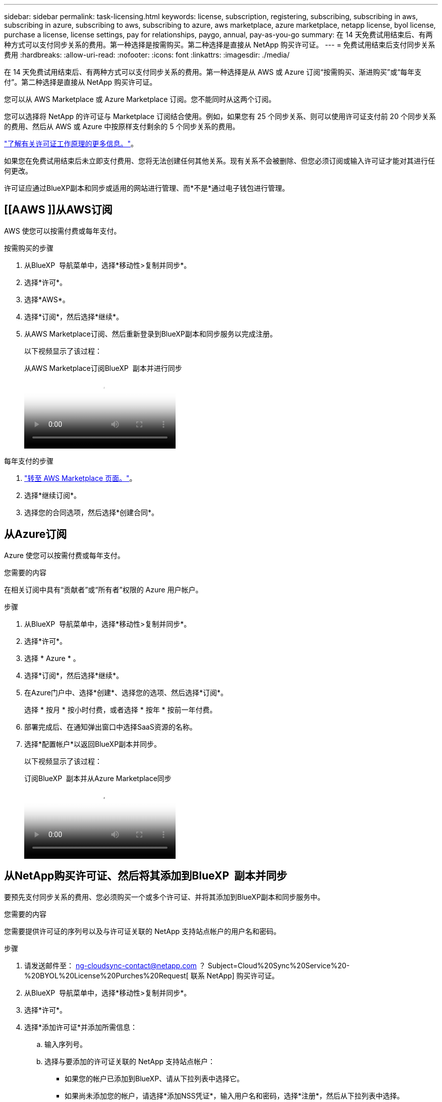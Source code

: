 ---
sidebar: sidebar 
permalink: task-licensing.html 
keywords: license, subscription, registering, subscribing, subscribing in aws, subscribing in azure, subscribing to aws, subscribing to azure, aws marketplace, azure marketplace, netapp license, byol license, purchase a license, license settings, pay for relationships, paygo, annual, pay-as-you-go 
summary: 在 14 天免费试用结束后、有两种方式可以支付同步关系的费用。第一种选择是按需购买。第二种选择是直接从 NetApp 购买许可证。 
---
= 免费试用结束后支付同步关系费用
:hardbreaks:
:allow-uri-read: 
:nofooter: 
:icons: font
:linkattrs: 
:imagesdir: ./media/


[role="lead"]
在 14 天免费试用结束后、有两种方式可以支付同步关系的费用。第一种选择是从 AWS 或 Azure 订阅“按需购买、渐进购买”或“每年支付”。第二种选择是直接从 NetApp 购买许可证。

您可以从 AWS Marketplace 或 Azure Marketplace 订阅。您不能同时从这两个订阅。

您可以选择将 NetApp 的许可证与 Marketplace 订阅结合使用。例如，如果您有 25 个同步关系、则可以使用许可证支付前 20 个同步关系的费用、然后从 AWS 或 Azure 中按原样支付剩余的 5 个同步关系的费用。

link:concept-licensing.html["了解有关许可证工作原理的更多信息。"]。

如果您在免费试用结束后未立即支付费用、您将无法创建任何其他关系。现有关系不会被删除、但您必须订阅或输入许可证才能对其进行任何更改。

许可证应通过BlueXP副本和同步或适用的网站进行管理、而*不是*通过电子钱包进行管理。



== [[AAWS ]]从AWS订阅

AWS 使您可以按需付费或每年支付。

.按需购买的步骤
. 从BlueXP  导航菜单中，选择*移动性>复制并同步*。
. 选择*许可*。
. 选择*AWS*。
. 选择*订阅*，然后选择*继续*。
. 从AWS Marketplace订阅、然后重新登录到BlueXP副本和同步服务以完成注册。
+
以下视频显示了该过程：

+
.从AWS Marketplace订阅BlueXP  副本并进行同步
video::796ffd6d-cade-4750-8504-b24c010b225d[panopto]


.每年支付的步骤
. https://aws.amazon.com/marketplace/pp/B06XX5V3M2["转至 AWS Marketplace 页面。"^]。
. 选择*继续订阅*。
. 选择您的合同选项，然后选择*创建合同*。




== [[azure]]从Azure订阅

Azure 使您可以按需付费或每年支付。

.您需要的内容
在相关订阅中具有“贡献者”或“所有者”权限的 Azure 用户帐户。

.步骤
. 从BlueXP  导航菜单中，选择*移动性>复制并同步*。
. 选择*许可*。
. 选择 * Azure * 。
. 选择*订阅*，然后选择*继续*。
. 在Azure门户中、选择*创建*、选择您的选项、然后选择*订阅*。
+
选择 * 按月 * 按小时付费，或者选择 * 按年 * 按前一年付费。

. 部署完成后、在通知弹出窗口中选择SaaS资源的名称。
. 选择*配置帐户*以返回BlueXP副本并同步。
+
以下视频显示了该过程：

+
.订阅BlueXP  副本并从Azure Marketplace同步
video::a6a39447-b7b1-42f6-9c89-b24c010b21b9[panopto]




== [[licenses]]从NetApp购买许可证、然后将其添加到BlueXP  副本并同步

要预先支付同步关系的费用、您必须购买一个或多个许可证、并将其添加到BlueXP副本和同步服务中。

.您需要的内容
您需要提供许可证的序列号以及与许可证关联的 NetApp 支持站点帐户的用户名和密码。

.步骤
. 请发送邮件至： ng-cloudsync-contact@netapp.com ？ Subject=Cloud%20Sync%20Service%20-%20BYOL%20License%20Purches%20Request[ 联系 NetApp] 购买许可证。
. 从BlueXP  导航菜单中，选择*移动性>复制并同步*。
. 选择*许可*。
. 选择*添加许可证*并添加所需信息：
+
.. 输入序列号。
.. 选择与要添加的许可证关联的 NetApp 支持站点帐户：
+
*** 如果您的帐户已添加到BlueXP、请从下拉列表中选择它。
*** 如果尚未添加您的帐户，请选择*添加NSS凭证*，输入用户名和密码，选择*注册*，然后从下拉列表中选择。


.. 选择 * 添加 * 。






== 更新许可证

如果您扩展了从NetApp购买的BlueXP副本和同步许可证、则新的到期日期不会在BlueXP副本和同步中自动更新。要刷新到期日期，您需要重新添加许可证。许可证应通过BlueXP副本和同步或适用的网站进行管理、而*不是*通过电子钱包进行管理。

.步骤
. 从BlueXP  导航菜单中，选择*移动性>复制并同步*。
. 选择*许可*。
. 选择*添加许可证*并添加所需信息：
+
.. 输入序列号。
.. 选择与要添加的许可证关联的 NetApp 支持站点帐户：
.. 选择 * 添加 * 。




.结果
BlueXP复制和同步使用新的到期日期更新现有许可证。
